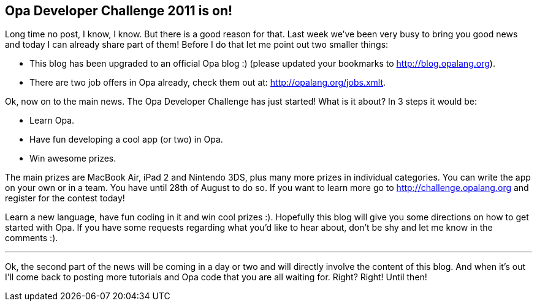 [[chapter_challenge_announcement]]
Opa Developer Challenge 2011 is on!
-----------------------------------

Long time no post, I know, I know. But there is a good reason for that. Last week we've been very busy to bring you good news and today I can already share part of them! Before I do that let me point out two smaller things:

* This blog has been upgraded to an official Opa blog :)  (please updated your bookmarks to http://blog.opalang.org).
* There are two job offers in Opa already, check them out at: http://opalang.org/jobs.xmlt.

Ok, now on to the main news. The Opa Developer Challenge has just started! What is it about? In 3 steps it would be:

* Learn Opa.
* Have fun developing a cool app (or two) in Opa.
* Win awesome prizes.

The main prizes are MacBook Air, iPad 2 and Nintendo 3DS, plus many more prizes in individual categories. You can write the app on your own or in a team. You have until 28th of August to do so. If you want to learn more go to http://challenge.opalang.org and register for the contest today!

Learn a new language, have fun coding in it and win cool prizes :). Hopefully this blog will give you some directions on how to get started with Opa. If you have some requests regarding what you'd like to hear about, don't be shy and let me know in the comments :).

'''

Ok, the second part of the news will be coming in a day or two and will directly involve the content of this blog. And when it's out I'll come back to posting more tutorials and Opa code that you are all waiting for. Right? Right! Until then!
